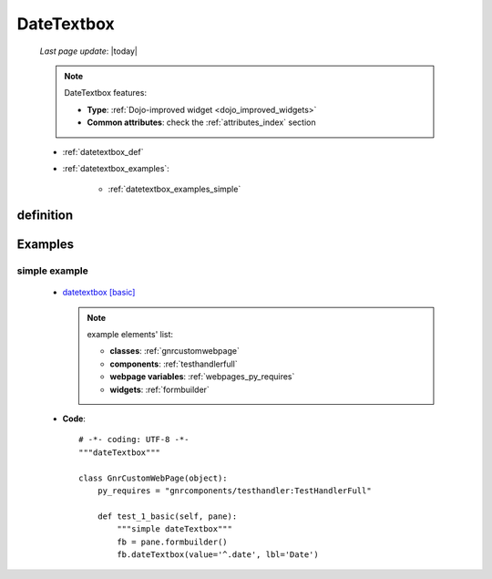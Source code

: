 .. _datetextbox:

===========
DateTextbox
===========
    
    *Last page update*: |today|
    
    .. note:: DateTextbox features:
    
              * **Type**: :ref:`Dojo-improved widget <dojo_improved_widgets>`
              * **Common attributes**: check the :ref:`attributes_index` section
    
    * :ref:`datetextbox_def`
    * :ref:`datetextbox_examples`:
    
        * :ref:`datetextbox_examples_simple`
        
.. _datetextbox_def:

definition
==========

    .. method:: dateTextbox([**kwargs])
    
                A dateTextbox is a easy-to-use date entry controls that allow either
                typing or choosing a date from any calendar widget
                
                The data format type depends on the locale parameters of your browser. For example,
                with the ``en`` locale it is set to ``mm/dd/yyyy``
                  
                * **Parameters**: **popup**: allow to show a calendar dialog. Default value is ``True``
                
                  .. image:: ../../../../_images/widgets/datetextbox.png
                  
.. _datetextbox_examples:

Examples
========

.. _datetextbox_examples_simple:

simple example
--------------

    * `datetextbox [basic] <http://localhost:8080/webpage_elements/widgets/form_widgets/textboxes/dateTextbox/1>`_
      
      .. note:: example elements' list:
      
                * **classes**: :ref:`gnrcustomwebpage`
                * **components**: :ref:`testhandlerfull`
                * **webpage variables**: :ref:`webpages_py_requires`
                * **widgets**: :ref:`formbuilder`
                
    * **Code**::
    
        # -*- coding: UTF-8 -*-
        """dateTextbox"""

        class GnrCustomWebPage(object):
            py_requires = "gnrcomponents/testhandler:TestHandlerFull"

            def test_1_basic(self, pane):
                """simple dateTextbox"""
                fb = pane.formbuilder()
                fb.dateTextbox(value='^.date', lbl='Date')
                